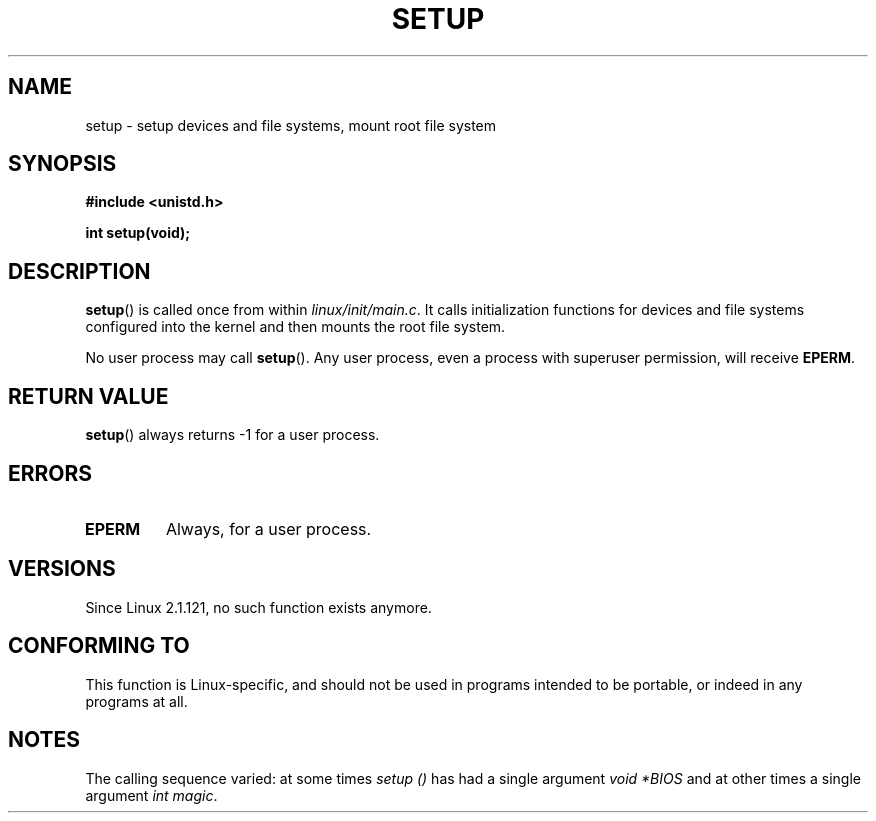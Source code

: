 .\" Copyright (c) 1992 Drew Eckhardt (drew@cs.colorado.edu), March 28, 1992
.\"
.\" Permission is granted to make and distribute verbatim copies of this
.\" manual provided the copyright notice and this permission notice are
.\" preserved on all copies.
.\"
.\" Permission is granted to copy and distribute modified versions of this
.\" manual under the conditions for verbatim copying, provided that the
.\" entire resulting derived work is distributed under the terms of a
.\" permission notice identical to this one.
.\"
.\" Since the Linux kernel and libraries are constantly changing, this
.\" manual page may be incorrect or out-of-date.  The author(s) assume no
.\" responsibility for errors or omissions, or for damages resulting from
.\" the use of the information contained herein.  The author(s) may not
.\" have taken the same level of care in the production of this manual,
.\" which is licensed free of charge, as they might when working
.\" professionally.
.\"
.\" Formatted or processed versions of this manual, if unaccompanied by
.\" the source, must acknowledge the copyright and authors of this work.
.\"
.\" Modified by Michael Haardt <michael@moria.de>
.\" Modified Sun Jul 25 10:14:13 1993 by Rik Faith <faith@cs.unc.edu>
.\" Modified 15 April 1995 by Michael Chastain <mec@shell.portal.com>
.\"   Update calling parameters to Linux 1.2.4 values.
.\" Modified 10 June 1995 by Andries Brouwer <aeb@cwi.nl>
.\" Modified 3 May 1996 by Martin Schulze <joey@infodrom.north.de>
.\" Modified Wed Nov  6 04:05:28 1996 by Eric S. Raymond <esr@thyrsus.com>
.\" Modified Sat Jan 29 01:08:23 2000 by aeb
.\"
.TH SETUP 2 2008-12-03 "Linux" "Linux Programmer's Manual"
.SH NAME
setup \- setup devices and file systems, mount root file system
.SH SYNOPSIS
.B #include <unistd.h>
.sp
.B int setup(void);
.SH DESCRIPTION
.BR setup ()
is called once from within
.IR linux/init/main.c .
It calls initialization functions for devices and file systems
configured into the kernel and then mounts the root file system.
.PP
No user process may call
.BR setup ().
Any user process, even a process with superuser permission,
will receive
.BR EPERM .
.SH RETURN VALUE
.BR setup ()
always returns \-1 for a user process.
.SH ERRORS
.TP
.B EPERM
Always, for a user process.
.SH VERSIONS
Since Linux 2.1.121, no such function exists anymore.
.SH CONFORMING TO
This function is Linux-specific, and should not be used in programs
intended to be portable, or indeed in any programs at all.
.SH NOTES
The calling sequence varied: at some times
.I setup ()
has had a single argument
.I "void *BIOS"
and at other times a single argument
.IR "int magic" .

